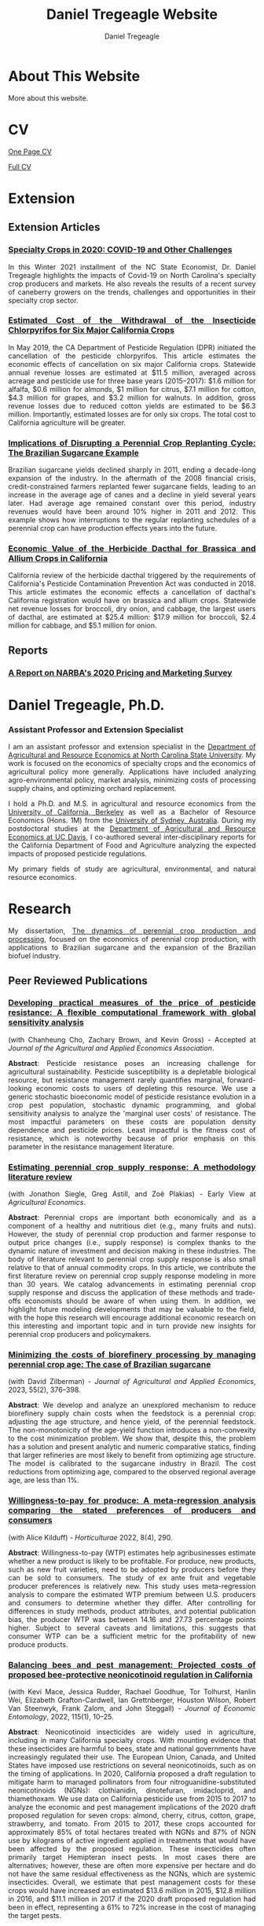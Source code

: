 #+title: Daniel Tregeagle Website
#+author: Daniel Tregeagle
#+hugo_base_dir: ../

* Hugo local development workflow                                  :noexport:
** Directory Structure
:PROPERTIES:
:CUSTOM_ID: directory-structure
:END:
Set up your project with this structure:

#+begin_example
my-website/
├── hugo-site/                 # Hugo site directory
│   ├── content/
│   ├── static/
│   │   ├── files/            # Your PDF files
│   │   └── photos/           # Your images
│   ├── themes/
│   ├── config.yaml (or .toml)
│   └── ...
├── org-content/              # Org-mode source files
│   └── website.org           # Your main org file
└── scripts/                  # Optional build scripts
#+end_example

** Hugo Configuration
:PROPERTIES:
:CUSTOM_ID: hugo-configuration
:END:
In your =hugo-site/config.yaml=, ensure you have:

#+begin_src yaml
baseURL: 'https://yourdomain.com'  # Change for production
languageCode: 'en-us'
title: 'Daniel Tregeagle'
theme: 'your-theme-name'

# Useful for development
canonifyURLs: true
relativeURLs: true  # Helpful for local testing
#+end_src

** Org-mode Configuration
:PROPERTIES:
:CUSTOM_ID: org-mode-configuration
:END:
Update your org file header:

#+begin_src org
,#+title: Daniel Tregeagle Website
,#+author: Daniel Tregeagle
,#+hugo_base_dir: ../hugo-site/    # Point to your Hugo directory
,#+hugo_section: .                 # Export to content root
#+end_src

** Local Development Workflow
:PROPERTIES:
:CUSTOM_ID: local-development-workflow
:END:
*** 1. Export from Org-mode
:PROPERTIES:
:CUSTOM_ID: export-from-org-mode
:END:
In Emacs, with your org file open: - =C-c C-e H H= (export current
subtree) or - =C-c C-e H A= (export all subtrees)

This will generate markdown files in =hugo-site/content/=

*** 2. Start Hugo Development Server
:PROPERTIES:
:CUSTOM_ID: start-hugo-development-server
:END:
Open PowerShell or Command Prompt in your =hugo-site= directory:

#+begin_src powershell
# Navigate to Hugo site directory
cd path\to\your\hugo-site

# Start development server
hugo server -D --bind 0.0.0.0

# Alternative with specific port
hugo server -D -p 1313
#+end_src

*Key flags:* - =-D= includes draft content - =--bind 0.0.0.0= allows
access from other devices on network - =-p 1313= specifies port (1313 is
default)

*** 3. View Your Site
:PROPERTIES:
:CUSTOM_ID: view-your-site
:END:
Open browser to: =http://localhost:1313=

The server will automatically reload when you make changes!

** File Management
:PROPERTIES:
:CUSTOM_ID: file-management
:END:
*** Static Files (PDFs, Images)
:PROPERTIES:
:CUSTOM_ID: static-files-pdfs-images
:END:
Place your files in =hugo-site/static/=:

#+begin_example
hugo-site/static/
├── files/
│   ├── tregeagleCV_2021_07.pdf
│   └── dissertationFinal.pdf
└── photos/
    └── danielTregeaglePicture2.JPG
#+end_example

Links in org-mode should reference them as =/files/filename.pdf=

*** Handling Files with Spaces
:PROPERTIES:
:CUSTOM_ID: handling-files-with-spaces
:END:
*Option 1: Rename files (recommended)*

#+begin_src powershell
# In your static/files directory
ren "Wei et al. - Estimated Cost of the Withdrawal of the Insecticid.pdf" "Wei_et_al_Estimated_Cost_Withdrawal_Insecticide.pdf"
#+end_src

*Option 2: URL encoding (if renaming isn't possible)* Files with spaces
work but may cause issues. Hugo generally handles them, but it's cleaner
to rename.

** Build for Production
:PROPERTIES:
:CUSTOM_ID: build-for-production
:END:
When ready to deploy:

#+begin_src powershell
# Clean previous build
hugo --cleanDestinationDir

# Build for production
hugo --minify

# Output will be in hugo-site/public/
#+end_src

** Efficient Development Script
:PROPERTIES:
:CUSTOM_ID: efficient-development-script
:END:
Create =scripts/build-and-serve.ps1=:

#+begin_src powershell
# Navigate to org content
Set-Location "path\to\org-content"

# Export org to hugo (you'll need to do this in Emacs)
Write-Host "Export your org file in Emacs, then press Enter to continue..."
Read-Host

# Navigate to Hugo site
Set-Location "..\hugo-site"

# Start Hugo server
hugo server -D --bind 0.0.0.0
#+end_src

** Tips for Smooth Workflow
:PROPERTIES:
:CUSTOM_ID: tips-for-smooth-workflow
:END:
*** 1. Watch for Common Issues
:PROPERTIES:
:CUSTOM_ID: watch-for-common-issues
:END:
- Ensure =#+hugo_base_dir= points correctly to your Hugo directory
- Check that static files are in the right location
- Verify front matter is being generated correctly

*** 2. Quick Development Cycle
:PROPERTIES:
:CUSTOM_ID: quick-development-cycle
:END:
1. Edit org file in Emacs
2. Export with =C-c C-e H A=
3. Hugo automatically reloads in browser
4. Repeat

*** 3. Debugging
:PROPERTIES:
:CUSTOM_ID: debugging
:END:
If Hugo server shows errors:

#+begin_src powershell
# Run with verbose output
hugo server -D --verbose

# Check Hugo version
hugo version
#+end_src

*** 4. Theme Considerations
:PROPERTIES:
:CUSTOM_ID: theme-considerations
:END:
If using a theme, ensure your content structure matches theme
expectations. Some themes expect specific front matter or file
organization.

** Windows-Specific Notes
:PROPERTIES:
:CUSTOM_ID: windows-specific-notes
:END:
- Use PowerShell or Command Prompt for Hugo commands
- File paths use backslashes (=\=) in Windows, but Hugo handles both
- Consider using Windows Terminal for better command-line experience
- Git Bash also works well if you prefer Unix-style commands

** Next Steps
:PROPERTIES:
:CUSTOM_ID: next-steps
:END:
1. Set up the directory structure
2. Configure your org file with correct =#+hugo_base_dir=
3. Export your org content
4. Start =hugo server -D=
5. Open =http://localhost:1313= and start developing!

The Hugo development server's live reload makes this workflow very
efficient - you'll see changes almost instantly.



* About This Website
  :PROPERTIES:
  :EXPORT_FILE_NAME: about
  :END:

More about this website.

* CV
  :PROPERTIES:
  :EXPORT_FILE_NAME: cv
  :END:

#+begin_export html
<style>
body {
text-align: justify}
</style>
#+end_export

[[/files/tregeagleCV_2018_09_OnePage.pdf][One Page CV]]

[[/files/tregeagleCV_2021_07.pdf][Full CV]]

* Extension
  :PROPERTIES:
  :EXPORT_FILE_NAME: extension
  :END:

#+begin_export html
<style>
body {
text-align: justify}
</style>
#+end_export

** Extension Articles

*** [[/files/Specialty-Crops-in-2020-COVID-19-and-Other-Challenges.pdf][Specialty Crops in 2020: COVID-19 and Other Challenges]]

In this Winter 2021 installment of the NC State Economist, Dr. Daniel Tregeagle highlights the impacts of Covid-19 on North Carolina's specialty crop producers and markets. He also reveals the results of a recent survey of caneberry growers on the trends, challenges and opportunities in their specialty crop sector.

*** [[/files/Wei et al. - Estimated Cost of the Withdrawal of the Insecticid.pdf][Estimated Cost of the Withdrawal of the Insecticide Chlorpyrifos for Six Major California Crops]]

In May 2019, the CA Department of Pesticide Regulation (DPR) initiated the cancellation of the pesticide chlorpyrifos. This article estimates the economic effects of cancellation on six major California crops. Statewide annual revenue losses are estimated at $11.5 million, averaged across acreage and pesticide use for three base years (2015–2017): $1.6 million for alfalfa, $0.6 million for almonds, $1 million for citrus, $7.1 million for cotton, $4.3 million for grapes, and $3.2 million for walnuts. In addition, gross revenue losses due to reduced cotton yields are estimated to be $6.3 million. Importantly, estimated losses are for only six crops. The total cost to California agriculture will be greater.

*** [[/files/Tregeagle_Zilberman_2018_Implications of Disrupting a Perennial Crop Replanting Cycle.pdf][Implications of Disrupting a Perennial Crop Replanting Cycle: The Brazilian Sugarcane Example]]

Brazilian sugarcane yields declined sharply in 2011, ending a decade-long expansion of the industry. In the aftermath of the 2008 financial crisis, credit-constrained farmers replanted fewer sugarcane fields, leading to an increase in the average age of canes and a decline in yield several years later. Had average age remained constant over this period, industry revenues would have been around 10% higher in 2011 and 2012. This example shows how interruptions to the regular replanting schedules of a perennial crop can have production effects years into the future.

*** [[/files/Blecker et al (2018) - Economic Value of the Herbicide Dacthal for Brassica and Allium Crops in.pdf][Economic Value of the Herbicide Dacthal for Brassica and Allium Crops in California]]

California review of the herbicide dacthal triggered by the requirements of California's Pesticide Contamination Prevention Act was conducted in 2018. This article estimates the economic effects a cancellation of dacthal's California registration would have on brassica and allium crops. Statewide net revenue losses for broccoli, dry onion, and cabbage, the largest users of dacthal, are estimated at $25.4 million: $17.9 million for broccoli, $2.4 million for cabbage, and $5.1 million for onion.

** Reports

*** [[/files/2020-Caneberry-Pricing-Survey-Report-Nov.pdf][A Report on NARBA's 2020 Pricing and Marketing Survey]]

* Daniel Tregeagle, Ph.D.
  :PROPERTIES:
  :EXPORT_FILE_NAME: _index
  :EXPORT_HUGO_SECTION: .
  :ID:       0b0f30ab-bf62-4132-8dfe-1a9de47bb59e
  :END:

#+begin_export html
<style>
.floatRight {
  float: right;
  margin-left: 40px;
  margin-bottom: 500px;
  margin-top: 75px;
}
body {
  text-align: justify;
}
</style>
#+end_export

[[/photos/danielTregeaglePicture2.JPG]]

*** Assistant Professor and Extension Specialist

#+begin_comment
UNDER CONSTRUCTION
#+end_comment

I am an assistant professor and extension specialist in the [[https://cals.ncsu.edu/agricultural-and-resource-economics][Department of Agricultural and Resource Economics at North Carolina State University]]. My work is focused on the economics of specialty crops and the economics of agricultural policy more generally. Applications have included analyzing agro-environmental policy, market analysis, minimizing costs of processing supply chains, and optimizing orchard replacement.

I hold a Ph.D. and M.S. in agricultural and resource economics from the [[https://are.berkeley.edu][University of California, Berkeley]] as well as a Bachelor of Resource Economics (Hons. 1M) from the [[http://sydney.edu.au][University of Sydney, Australia]]. During my postdoctoral studies at the [[https://are.ucdavis.edu][Department of Agricultural and Resource Economics at UC Davis]], I co-authored several inter-disciplinary reports for the California Department of Food and Agriculture analyzing the expected impacts of proposed pesticide regulations.

My primary fields of study are agricultural, environmental, and natural resource economics.

* Research
  :PROPERTIES:
  :EXPORT_FILE_NAME: research
  :END:

#+begin_export html
<style>
body {
text-align: justify}
</style>
#+end_export

#+begin_comment
Research page under construction
#+end_comment

My dissertation, [[/files/dissertationFinal.pdf][The dynamics of perennial crop production and processing]], focused on the economics of perennial crop production, with applications to Brazilian sugarcane and the expansion of the Brazilian biofuel industry.

** Peer Reviewed Publications

*** [[https://doi.org/10.1002/jaa2.107][Developing practical measures of the price of pesticide resistance: A flexible computational framework with global sensitivity analysis]]
(with Chanheung Cho, Zachary Brown, and Kevin Gross) - Accepted at /Journal of the Agricultural and Applied Economics Association/.

*Abstract*:
Pesticide resistance poses an increasing challenge for agricultural sustainability. Pesticide susceptibility is a depletable biological resource, but resistance management rarely quantifies marginal, forward-looking economic costs to users of depleting this resource. We use a generic stochastic bioeconomic model of pesticide resistance evolution in a crop pest population, stochastic dynamic programming, and global sensitivity analysis to analyze the 'marginal user costs' of resistance. The most impactful parameters on these costs are population density dependence and pesticide prices. Least impactful is the fitness cost of resistance, which is noteworthy because of prior emphasis on this parameter in the resistance management literature.

*** [[https://doi.org/10.1111/agec.12812][Estimating perennial crop supply response: A methodology literature review]]
(with Jonathon Siegle, Greg Astill, and Zoë Plakias) - Early View at /Agricultural Economics/.

*Abstract*:
Perennial crops are important both economically and as a component of a healthy and nutritious diet (e.g., many fruits and nuts). However, the study of perennial crop production and farmer response to output price changes (i.e., supply response) is complex thanks to the dynamic nature of investment and decision making in these industries. The body of literature relevant to perennial crop supply response is also small relative to that of annual commodity crops. In this article, we contribute the first literature review on perennial crop supply response modeling in more than 30 years. We catalog advancements in estimating perennial crop supply response and discuss the application of these methods and trade-offs economists should be aware of when using them. In addition, we highlight future modeling developments that may be valuable to the field, with the hope this research will encourage additional economic research on this interesting and important topic and in turn provide new insights for perennial crop producers and policymakers.

*** [[https://doi.org/10.1017/aae.2023.21][Minimizing the costs of biorefinery processing by managing perennial crop age: The case of Brazilian sugarcane]]
(with David Zilberman) - /Journal of Agricultural and Applied Economics/, 2023, 55(2), 376--398.

*Abstract*:
We develop and analyze an unexplored mechanism to reduce biorefinery supply chain costs when the feedstock is a perennial crop: adjusting the age structure, and hence yield, of the perennial feedstock. The non-monotonicity of the age-yield function introduces a non-convexity to the cost minimization problem. We show that, despite this, the problem has a solution and present analytic and numeric comparative statics, finding that larger refineries are most likely to benefit from optimizing age structure. The model is calibrated to the sugarcane industry in Brazil. The cost reductions from optimizing age, compared to the observed regional average age, are less than 1%.

*** [[https://doi.org/10.3390/horticulturae8040290][Willingness-to-pay for produce: A meta-regression analysis comparing the stated preferences of producers and consumers]]
(with Alice Kilduff) - /Horticulturae/ 2022, 8(4), 290.

*Abstract*:
Willingness-to-pay (WTP) estimates help agribusinesses estimate whether a new product is likely to be profitable. For produce, new products, such as new fruit varieties, need to be adopted by producers before they can be sold to consumers. The study of ex ante fruit and vegetable producer preferences is relatively new. This study uses meta-regression analysis to compare the estimated WTP premium between U.S. producers and consumers to determine whether they differ. After controlling for differences in study methods, product attributes, and potential publication bias, the producer WTP was between 14.16 and 27.73 percentage points higher. Subject to several caveats and limitations, this suggests that consumer WTP can be a sufficient metric for the profitability of new produce products.

*** [[https://doi.org/10.1093/jee/toab231][Balancing bees and pest management: Projected costs of proposed bee-protective neonicotinoid regulation in California]]
(with Kevi Mace, Jessica Rudder, Rachael Goodhue, Tor Tolhurst, Hanlin Wei, Elizabeth Grafton-Cardwell, Ian Grettnberger, Houston Wilson, Robert Van Steenwyk, Frank Zalom, and John Steggall) - /Journal of Economic Entomology/, 2022, 115(1), 10--25.

*Abstract*:
Neonicotinoid insecticides are widely used in agriculture, including in many California specialty crops. With mounting evidence that these insecticides are harmful to bees, state and national governments have increasingly regulated their use. The European Union, Canada, and United States have imposed use restrictions on several neonicotinoids, such as on the timing of applications. In 2020, California proposed a draft regulation to mitigate harm to managed pollinators from four nitroguanidine-substituted neonicotinoids (NGNs): clothianidin, dinotefuran, imidacloprid, and thiamethoxam. We use data on California pesticide use from 2015 to 2017 to analyze the economic and pest management implications of the 2020 draft proposed regulation for seven crops: almond, cherry, citrus, cotton, grape, strawberry, and tomato. From 2015 to 2017, these crops accounted for approximately 85% of total hectares treated with NGNs and 87% of NGN use by kilograms of active ingredient applied in treatments that would have been affected by the proposed regulation. These insecticides often primarily target Hemipteran insect pests. In most cases there are alternatives; however, these are often more expensive per hectare and do not have the same residual effectiveness as the NGNs, which are systemic insecticides. Overall, we estimate that pest management costs for these crops would have increased an estimated $13.6 million in 2015, $12.8 million in 2016, and $11.1 million in 2017 if the 2020 draft proposed regulation had been in effect, representing a 61% to 72% increase in the cost of managing the target pests.

** Working Papers

*** [[/files/230821sugarcaneReplanting.pdf][Predicting perennial crop yields using the replant rate: The case of sugarcane in Brazil]]
(with David Zilberman)

*Abstract*:
This paper presents a novel and parsimonious method of predicting the dynamic yield impacts of a change in a perennial crop's replant rate using only data on the crop's age-yield function. We test the econometric specification implied by this model on Brazilian sugarcane data and find that it explains approximately one third of yield variation during the study period of 2005 to 2013, lending support to the hypothesis that reductions in the renewal rate after the financial crisis in 2008–9 and subsequent compensatory replanting contributed to this yield decline. The framework presented here is flexible and can be applied to any other perennial crop, so long as data on the age-yield function is available.

*** [[/files/OptimalManagementOfOrchards_200909.pdf][Optimal management of orchards]]
(with Leo Simon)

*Abstract*:
A fundamental issue in perennial crop economics is finding the optimal time to replace trees in an orchard. Orchards have two key characteristics: they consist of trees of multiple vintages, and the trees have a non-monotonic yield curve. We present the first analysis of optimal tree replacement in an orchard that has both characteristics. Our results show that cyclical production is optimal in the long-run, and that optimally managed orchards converge uniformly to the long-run cycle. Our results have implications for orchard valuation, orchard planting, and orchard conversion. We are also the first to provide comparative statics on the long-run cycle radius.

** Works in progress
- [[/files/SCSE Poster Draft Final.pdf][Demand and supply of specialty crop supply elasticities: Insights from a profession-wide survey]] (with Zoë Plakias, link to AAEA poster)
- The welfare impacts of citrus greening (with Gregory Astill and Zoë Plakias)
- Perennial crop supply response in state-space models with non-negativity constraints (with Gregory Astill and Zoë Plakias)
- Measuring grower willingness-to-pay for improvements in cucurbit disease resistance (with Alice Kilduff)
- Measuring grower willingness-to-pay for improvements in sweetpotato disease resistance
- Exploring the impact of water technology choices on native plant sales in US nurseries (with Melinda Knuth, Alicia Rihn, Bridget Behe, Marco Palma, and Bryan Peterson)
- Strengthening and expanding muscadine markets (with Chris Gunter, Mark Hoffmann, Lynette Johnson, Penelope Perkins-Veazie and Craig Mauney)
- Updating the Southeastern Strawberry Production Guide (PD: Mark Hoffmann)
- U.S Consumers' Perceptions on Agricultural Labor Supply (with Vitalis Othuon, Benjamin Campbell, and William Secor)
- Regionally Identified Heirloom Crops as a Viable Niche for Small Specialty Producers (with Ben Boyles, Diana Fossbrinck, David Lamie, Yefan Nian, and Michael Vassalos)

[[/photos/MagicSweetPotatoForest.jpg]]

* Teaching
  :PROPERTIES:
  :EXPORT_FILE_NAME: teaching
  :END:

#+begin_export html
<style>
body {
text-align: justify}
</style>
#+end_export

#+begin_comment
Teaching page under construction
#+end_comment

My teaching experience stretches back to the second year of my undergraduate program. As a graduate student instructor (TA) at Berkeley, I received an Outstanding Graduate Student Instructor award, a Certificate of Teaching and Learning in Higher Education, and was invited to train new quantitative social science GSIs at a pre-semester, campus-wide teaching conference. As an undergraduate I served for three years as a Peer Assisted Study Session Facilitator (similar to TA) for introductory micro- and macroeconomics, during which time I received a 'Most Valuable Facilitator' award and helped develop a new anti-plagiarism module, the results of which I presented at a national conference. I will be pleased to provide a teaching portfolio, including a statement of teaching philosophy and student reviews, upon request. I currently teach masters-level microeconomics at NC State.

** Certificate
I received a [[https://gsi.berkeley.edu/programs-services/certificate-program/][Certificate of Teaching and Learning in Higher Education]] from UC Berkeley in 2017. The requirements of the certificate are:

- Participation in the all-day Teaching Conference for First-Time GSIs at UC Berkeley
- Successful completion of a 300-level course on pedagogy that has been approved for the Certificate Program in the relevant discipline
- Successful completion of the GSI Professional Standards and Ethics Online Course
- Participation in six qualifying Workshops on Teaching
- At least two semesters of teaching as a GSI at UC Berkeley
- GSI classroom teaching observation by, and consultation with, a faculty mentor
- Development of a course syllabus that you have designed
- Use of mid-semester teaching evaluations
- Creation of a teaching portfolio (/available on request/)

** Awards

- Outstanding Graduate Student Instructor Award, UC Berkeley, Fall 2013.
- Most Valuable Facilitator Award (Facilitator's Choice), Peer-Assisted Students Sessions (PASS) Program, Winter Semester, 2009.

** Experience

- Instructor, /Fundamentals of Microeconomics (ECG700)/, NC State, Fall 2020-21.
- Instructor, Master of Development Practice Math Bootcamp, UC Berkeley, Summer 2014--2017 (4 summers).
- Discipline-Cluster Workshop Leader for Quantitative Social Sciences, UC Berkeley GSI Teaching Conference, Spring 2017.
- Teaching Assistant, /Dynamic Modeling/ (ARE 298; a 2 week intensive course) for Prof. Christian Traeger, April 2015.
- Graduate Student Instructor, /Mathematical Methods for Agricultural and Resource Economics/ (ARE211) for Prof. Leo Simon, UC Berkeley, Fall 2014.
- Graduate Student Instructor, /The Economics of Climate Change/ (EEP 175) for Prof. Christian Traeger, UC Berkeley, Fall 2013.
- ARE Departmental Tutor, /Mathematical Tools for Economists/ (ECON 204), UC Berkeley, Summer 2013.
- Teaching Assistant, /Introduction to Resource Economics/ (RSEC1031) for Prof. Michael Harris, University of Sydney, Aug--Nov 2010.
- Peer-Assisted Study Session Facilitator for /Introductory Micro- and Macroeconomics/, University of Sydney, 2008--2010 (6 semesters).
- Video Peer Assisted Study Session Facilitator for an Anti-plagiarism Component of /Business in the Global Environment/, University of Sydney, 2009--2010 (2 semesters).

#+begin_comment
[Write up teaching paragraph--perhaps extract from Teaching Portfolio]
I won the Outstanding Graduate Student Instructor Award
earned and the Certificate of Teaching and Learning in Higher Education UC Berkeley.
#+end_comment
